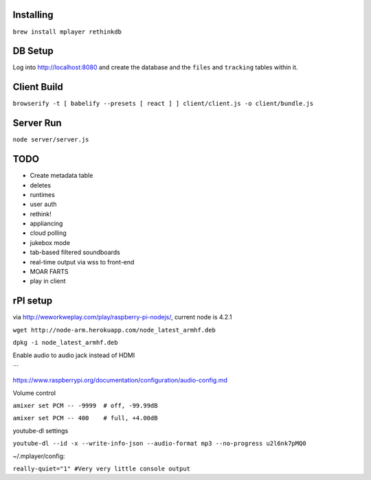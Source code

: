 .. role:: strike

Installing
==========

``brew install mplayer rethinkdb``

DB Setup
========
Log into http://localhost:8080 and create the database and the ``files`` and ``tracking`` tables within it.

Client Build
============
``browserify -t [ babelify --presets [ react ] ] client/client.js -o client/bundle.js``

Server Run
==========
``node server/server.js``

TODO
====
- Create metadata table
- deletes
- runtimes
- user auth
- :strike:`rethink!`
- appliancing
- cloud polling
- jukebox mode
- tab-based filtered soundboards
- real-time output via wss to front-end
- MOAR FARTS
- play in client

rPI setup
=========
via http://weworkweplay.com/play/raspberry-pi-nodejs/, current node is 4.2.1

``wget http://node-arm.herokuapp.com/node_latest_armhf.deb``

``dpkg -i node_latest_armhf.deb``

Enable audio to audio jack instead of HDMI

```

https://www.raspberrypi.org/documentation/configuration/audio-config.md

Volume control

``amixer set PCM -- -9999  # off, -99.99dB``

``amixer set PCM -- 400    # full, +4.00dB``

youtube-dl settings

``youtube-dl --id -x --write-info-json --audio-format mp3 --no-progress u2l6nk7pMQ0``

~/.mplayer/config:

``really-quiet="1" #Very very little console output``
